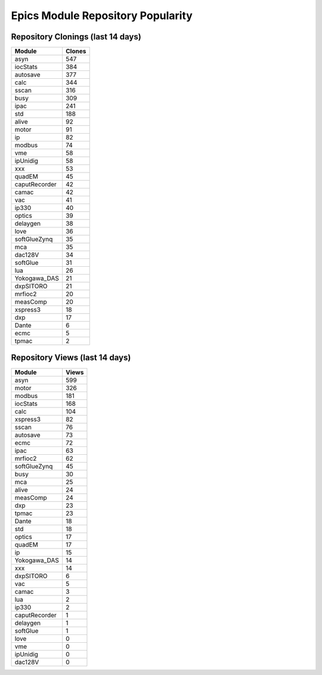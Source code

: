 ==================================
Epics Module Repository Popularity
==================================



Repository Clonings (last 14 days)
----------------------------------
.. csv-table::
   :header: Module, Clones

   asyn, 547
   iocStats, 384
   autosave, 377
   calc, 344
   sscan, 316
   busy, 309
   ipac, 241
   std, 188
   alive, 92
   motor, 91
   ip, 82
   modbus, 74
   vme, 58
   ipUnidig, 58
   xxx, 53
   quadEM, 45
   caputRecorder, 42
   camac, 42
   vac, 41
   ip330, 40
   optics, 39
   delaygen, 38
   love, 36
   softGlueZynq, 35
   mca, 35
   dac128V, 34
   softGlue, 31
   lua, 26
   Yokogawa_DAS, 21
   dxpSITORO, 21
   mrfioc2, 20
   measComp, 20
   xspress3, 18
   dxp, 17
   Dante, 6
   ecmc, 5
   tpmac, 2



Repository Views (last 14 days)
-------------------------------
.. csv-table::
   :header: Module, Views

   asyn, 599
   motor, 326
   modbus, 181
   iocStats, 168
   calc, 104
   xspress3, 82
   sscan, 76
   autosave, 73
   ecmc, 72
   ipac, 63
   mrfioc2, 62
   softGlueZynq, 45
   busy, 30
   mca, 25
   alive, 24
   measComp, 24
   dxp, 23
   tpmac, 23
   Dante, 18
   std, 18
   optics, 17
   quadEM, 17
   ip, 15
   Yokogawa_DAS, 14
   xxx, 14
   dxpSITORO, 6
   vac, 5
   camac, 3
   lua, 2
   ip330, 2
   caputRecorder, 1
   delaygen, 1
   softGlue, 1
   love, 0
   vme, 0
   ipUnidig, 0
   dac128V, 0

